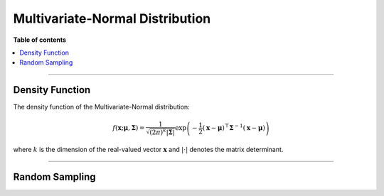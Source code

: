 .. Copyright (c) 2011-2023 Keith O'Hara

   Distributed under the terms of the Apache License, Version 2.0.

   The full license is in the file LICENSE, distributed with this software.

Multivariate-Normal Distribution
================================

**Table of contents**

.. contents:: :local:

----

Density Function
----------------

The density function of the Multivariate-Normal distribution:

.. math::

   f(\mathbf{x}; \boldsymbol{\mu}, \boldsymbol{\Sigma}) = \dfrac{1}{\sqrt{(2\pi)^k |\boldsymbol{\Sigma}|}} \exp \left( - \frac{1}{2} (\mathbf{x} - \boldsymbol{\mu})^\top \boldsymbol{\Sigma}^{-1} (\mathbf{x} - \boldsymbol{\mu}) \right)

where :math:`k` is the dimension of the real-valued vector :math:`\mathbf{x}` and :math:`| \cdot |` denotes the matrix determinant.

.. _dmvnorm-func-ref1:
.. doxygenfunction:: dmvnorm(const vT&, const vT&, const mT&, const bool)
   :project: statslib

----

Random Sampling
---------------

.. _rmvnorm-func-ref1:
.. doxygenfunction:: rmvnorm(const vT&, const mT&, rand_engine_t&, const bool)
   :project: statslib
